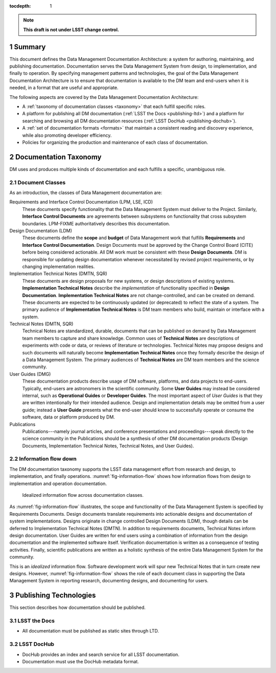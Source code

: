 :tocdepth: 1

.. sectnum::

.. note::

   **This draft is not under LSST change control.**

.. _summary:

Summary
=======

This document defines the Data Management Documentation Architecture: a system for authoring, maintaining, and publishing documentation.
Documentation serves the Data Management System from design, to implementation, and finally to operation.
By specifying management patterns and technologies, the goal of the Data Management Documentation Architecture is to ensure that documentation is available to the DM team and end-users when it is needed, in a format that are useful and appropriate.

The following aspects are covered by the Data Management Documentation Architecture:

- A :ref:`taxonomy of documentation classes <taxonomy>` that each fulfill specific roles.
- A platform for publishing all DM documentation (:ref:`LSST the Docs <publishing-ltd>`) and a platform for searching and browsing all DM documentation resources (:ref:`LSST DocHub <publishing-dochub>`).
- A :ref:`set of documentation formats <formats>` that maintain a consistent reading and discovery experience, while also promoting developer efficiency.
- Policies for organizing the production and maintenance of each class of documentation.

.. _taxonomy:

Documentation Taxonomy
======================

DM uses and produces multiple kinds of documentation and each fulfills a specific, unambiguous role.

.. _taxonomy-outline:

Document Classes
----------------

As an introduction, the classes of Data Management documentation are:

Requirements and Interface Control Documentation (LPM, LSE, ICD)
   These documents specify functionality that the Data Management System must deliver to the Project.
   Similarly, **Interface Control Documents** are agreements between subsystems on functionality that cross subsystem boundaries.
   LPM-FIXME authoritatively describes this documentation.

Design Documentation (LDM)
   These documents define the **scope** and **budget** of Data Management work that fulfills **Requirements** and **Interface Control Documentation**.
   Design Documents must be approved by the Change Control Board (CITE) before being considered actionable.
   All DM work must be consistent with these **Design Documents**.
   DM is responsible for updating design documentation whenever necessitated by revised project requirements, or by changing implementation realities.

Implementation Technical Notes (DMTN, SQR)
   These documents are design proposals for new systems, or design descriptions of existing systems.
   **Implementation Technical Notes** describe the *implementation* of functionality specified in **Design Documentation**.
   **Implementation Technical Notes** are not change-controlled, and can be created on demand.
   These documents are expected to be continuously updated (or deprecated) to reflect the state of a system.
   The primary audience of **Implementation Technical Notes** is DM team members who build, maintain or interface with a system.

Technical Notes (DMTN, SQR)
   Technical Notes are standardized, durable, documents that can be published on demand by Data Management team members to capture and share knowledge.
   Common uses of **Technical Notes** are descriptions of experiments with code or data, or reviews of literature or technologies.
   Technical Notes may propose designs and such documents will naturally become **Implementation Technical Notes** once they formally describe the design of a Data Management System.
   The primary audiences of **Technical Notes** are DM team members and the science community.

User Guides (DMG)
   These documentation products describe usage of DM software, platforms, and data projects to end-users.
   Typically, end-users are astronomers in the scientific community.
   Some **User Guides** may instead be considered internal, such as **Operational Guides** or **Developer Guides**.
   The most important aspect of *User Guides* is that they are written intentionally for their intended audience.
   Design and implementation details may be omitted from a user guide; instead a **User Guide** presents what the end-user should know to successfully operate or consume the software, data or platform produced by DM.

Publications
   Publications---namely journal articles, and conference presentations and proceedings---speak directly to the science community in the 
   Publications should be a synthesis of other DM documentation products (Design Documents, Implementation Technical Notes, Technical Notes, and User Guides).

.. _taxonomy-flow:

Information flow down
---------------------

The DM documentation taxonomy supports the LSST data management effort from research and design, to implementation, and finally operations.
:numref:`fig-information-flow` shows how information flows from design to implementation and operation documentation.

.. figure:: /_static/information_flow.svg
   :name: fig-information-flow
   :width: 60%

   Idealized information flow across documentation classes.

As :numref:`fig-information-flow` illustrates, the scope and functionality of the Data Management System is specified by Requirements Documents.
Design documents translate requirements into actionable designs and documentation of system implementations.
Designs originate in change controlled Design Documents (LDM), though details can be deferred to Implementation Technical Notes (DMTN).
In addition to requirements documents, Technical Notes inform design documentation.
User Guides are written for end users using a combination of information from the design documentation and the implemented software itself.
Verification documentation is written as a consequence of testing activities.
Finally, scientific publications are written as a holistic synthesis of the entire Data Management System for the community.

This is an *idealized* information flow. 
Software development work will spur new Technical Notes that in turn create new designs.
However, :numref:`fig-information-flow` shows the role of each document class in supporting the Data Management System in reporting research, documenting designs, and documenting for users.

.. _publishing:

Publishing Technologies
=======================

This section describes how documentation should be published.

.. _publishing-ltd:

LSST the Docs
-------------

- All documentation must be published as static sites through LTD.

.. _publishing-dochub:

LSST DocHub
-----------

- DocHub provides an index and search service for all LSST documentation.
- Documentation must use the DocHub metadata format.
